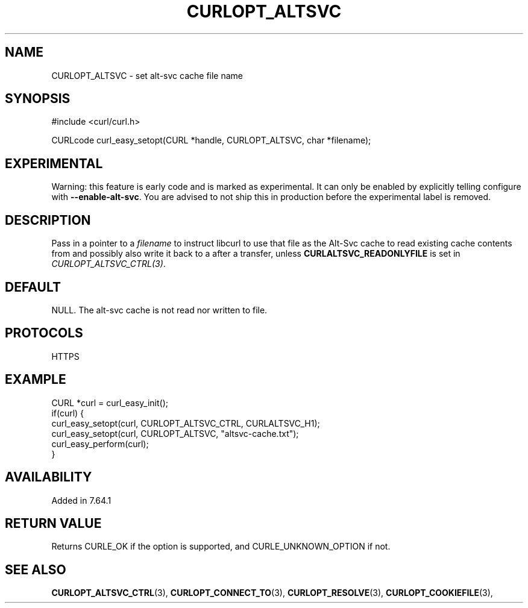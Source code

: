.\" **************************************************************************
.\" *                                  _   _ ____  _
.\" *  Project                     ___| | | |  _ \| |
.\" *                             / __| | | | |_) | |
.\" *                            | (__| |_| |  _ <| |___
.\" *                             \___|\___/|_| \_\_____|
.\" *
.\" * Copyright (C) 1998 - 2019, Daniel Stenberg, <daniel@haxx.se>, et al.
.\" *
.\" * This software is licensed as described in the file COPYING, which
.\" * you should have received as part of this distribution. The terms
.\" * are also available at https://curl.haxx.se/docs/copyright.html.
.\" *
.\" * You may opt to use, copy, modify, merge, publish, distribute and/or sell
.\" * copies of the Software, and permit persons to whom the Software is
.\" * furnished to do so, under the terms of the COPYING file.
.\" *
.\" * This software is distributed on an "AS IS" basis, WITHOUT WARRANTY OF ANY
.\" * KIND, either express or implied.
.\" *
.\" **************************************************************************
.\"
.TH CURLOPT_ALTSVC 3 "April 03, 2019" "libcurl 7.65.0" "curl_easy_setopt options"

.SH NAME
CURLOPT_ALTSVC \- set alt-svc cache file name
.SH SYNOPSIS
.nf
#include <curl/curl.h>

CURLcode curl_easy_setopt(CURL *handle, CURLOPT_ALTSVC, char *filename);
.fi
.SH EXPERIMENTAL
Warning: this feature is early code and is marked as experimental. It can only
be enabled by explicitly telling configure with \fB--enable-alt-svc\fP. You are
advised to not ship this in production before the experimental label is
removed.
.SH DESCRIPTION
Pass in a pointer to a \fIfilename\fP to instruct libcurl to use that file as
the Alt-Svc cache to read existing cache contents from and possibly also write
it back to a after a transfer, unless \fBCURLALTSVC_READONLYFILE\fP is set in
\fICURLOPT_ALTSVC_CTRL(3)\fP.
.SH DEFAULT
NULL. The alt-svc cache is not read nor written to file.
.SH PROTOCOLS
HTTPS
.SH EXAMPLE
.nf
CURL *curl = curl_easy_init();
if(curl) {
  curl_easy_setopt(curl, CURLOPT_ALTSVC_CTRL, CURLALTSVC_H1);
  curl_easy_setopt(curl, CURLOPT_ALTSVC, "altsvc-cache.txt");
  curl_easy_perform(curl);
}
.fi
.SH AVAILABILITY
Added in 7.64.1
.SH RETURN VALUE
Returns CURLE_OK if the option is supported, and CURLE_UNKNOWN_OPTION if not.
.SH "SEE ALSO"
.BR CURLOPT_ALTSVC_CTRL "(3), " CURLOPT_CONNECT_TO "(3), " CURLOPT_RESOLVE "(3), "
.BR CURLOPT_COOKIEFILE "(3), "
